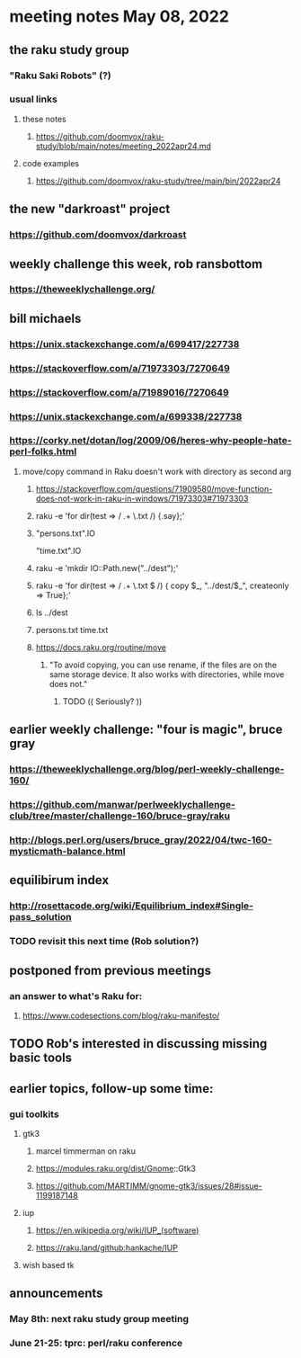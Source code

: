 * meeting notes May 08, 2022
** the raku study group
*** "Raku Saki Robots" (?)
*** usual links
**** these notes
***** https://github.com/doomvox/raku-study/blob/main/notes/meeting_2022apr24.md
**** code examples
***** https://github.com/doomvox/raku-study/tree/main/bin/2022apr24

** the new "darkroast" project
*** https://github.com/doomvox/darkroast

** weekly challenge this week, rob ransbottom 
*** https://theweeklychallenge.org/

** bill michaels
*** https://unix.stackexchange.com/a/699417/227738 
*** https://stackoverflow.com/a/71973303/7270649 
*** https://stackoverflow.com/a/71989016/7270649  
*** https://unix.stackexchange.com/a/699338/227738 
*** https://corky.net/dotan/log/2009/06/heres-why-people-hate-perl-folks.html 

**** move/copy command in Raku doesn't work with directory as second arg
***** https://stackoverflow.com/questions/71909580/move-function-does-not-work-in-raku-in-windows/71973303#71973303

***** raku -e 'for dir(test => / .+ \.txt /) {.say};'

***** "persons.txt".IO
"time.txt".IO

***** raku -e 'mkdir IO::Path.new("../dest");'

***** raku -e 'for dir(test => / .+ \.txt $ /) { copy $_, "../dest/$_", createonly => True};'

***** ls ../dest

***** persons.txt time.txt

***** https://docs.raku.org/routine/move
****** "To avoid copying, you can use rename, if the files are on the same storage device. It also works with directories, while move does not."
******* TODO (( Seriously? ))

** earlier weekly challenge: "four is magic", bruce gray
*** https://theweeklychallenge.org/blog/perl-weekly-challenge-160/
*** https://github.com/manwar/perlweeklychallenge-club/tree/master/challenge-160/bruce-gray/raku
*** http://blogs.perl.org/users/bruce_gray/2022/04/twc-160-mysticmath-balance.html

** equilibirum index
*** http://rosettacode.org/wiki/Equilibrium_index#Single-pass_solution
*** TODO revisit this next time (Rob solution?)

** postponed from previous meetings
*** an answer to what's Raku for:
**** https://www.codesections.com/blog/raku-manifesto/

** TODO Rob's interested in discussing missing basic tools

** earlier topics, follow-up some time:
*** gui toolkits
**** gtk3
***** marcel timmerman on raku
***** https://modules.raku.org/dist/Gnome::Gtk3
***** https://github.com/MARTIMM/gnome-gtk3/issues/28#issue-1199187148 
**** iup
***** https://en.wikipedia.org/wiki/IUP_(software)
***** https://raku.land/github:hankache/IUP
**** wish based tk 

** announcements 
*** May 8th: next raku study group meeting 
*** June 21-25: tprc: perl/raku conference 
